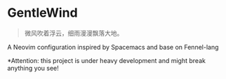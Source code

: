* GentleWind

#+begin_quote
微风吹着浮云，细雨漫漫飘落大地。
#+end_quote

A Neovim configuration inspired by Spacemacs and  base on Fennel-lang

*Attention: this project is under heavy development and might break anything you see!
